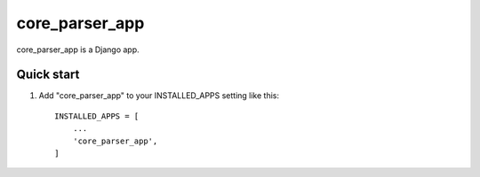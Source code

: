 =====
core_parser_app
=====

core_parser_app is a Django app.

Quick start
-----------

1. Add "core_parser_app" to your INSTALLED_APPS setting like this::

    INSTALLED_APPS = [
        ...
        'core_parser_app',
    ]

